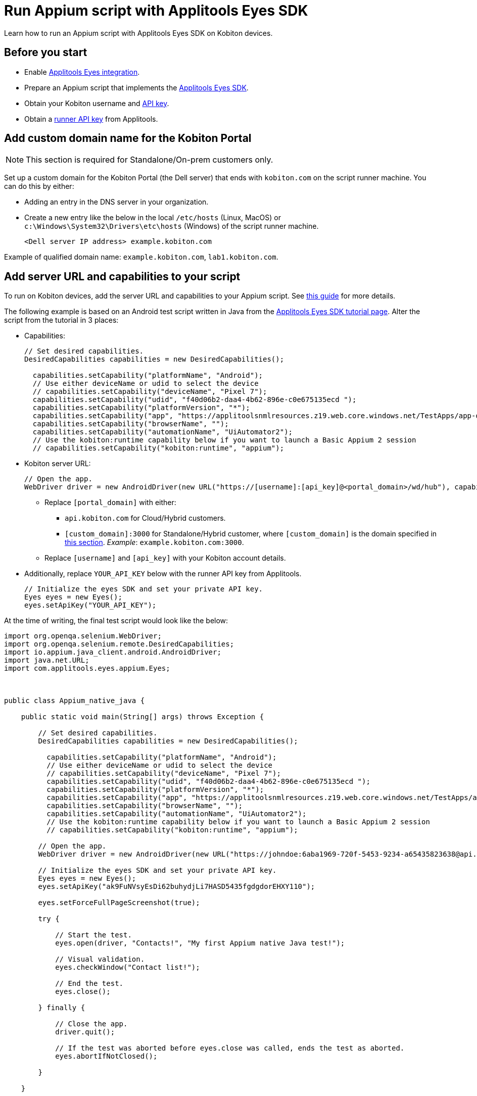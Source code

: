 = Run Appium script with Applitools Eyes SDK
:navtitle: Appium script with Applitools Eyes SDK

Learn how to run an Appium script with Applitools Eyes SDK on Kobiton devices.

== Before you start

* Enable xref:integrations:applitools-eyes/applitools-eyes-integration.adoc[Applitools Eyes integration].
* Prepare an Appium script that implements the link:https://applitools.com/tutorials/guides/getting-started/running-your-first-test#integrate-with-the-eyes-sdk[Applitools Eyes SDK].
* Obtain your Kobiton username and xref:profile:manage-your-api-credentials.adoc#_get_an_api_key[API key].
* Obtain a link:https://help.applitools.com/hc/en-us/articles/360006914732-The-runner-API-key[runner API key] from Applitools.

== Add custom domain name for the Kobiton Portal

[NOTE]
This section is required for Standalone/On-prem customers only.

Set up a custom domain for the Kobiton Portal (the Dell server) that ends with `kobiton.com` on the script runner machine. You can do this by either:

* Adding an entry in the DNS server in your organization.

* Create a new entry like the below in the local `/etc/hosts` (Linux, MacOS) or `c:\Windows\System32\Drivers\etc\hosts` (Windows) of the script runner machine.

+

[source]
<Dell server IP address> example.kobiton.com


Example of qualified domain name: `example.kobiton.com`, `lab1.kobiton.com`.

== Add server URL and capabilities to your script

To run on Kobiton devices, add the server URL and capabilities to your Appium script. See xref:capabilities/auto-generate-capabilities.adoc[this guide] for more details.

The following example is based on an Android test script written in Java from the link:https://applitools.com/tutorials/quickstart/native-mobile/appium/java[Applitools Eyes SDK tutorial page]. Alter the script from the tutorial in 3 places:

*  Capabilities:
+
[source,javascript]
----
// Set desired capabilities.
DesiredCapabilities capabilities = new DesiredCapabilities();

  capabilities.setCapability("platformName", "Android");
  // Use either deviceName or udid to select the device
  // capabilities.setCapability("deviceName", "Pixel 7");
  capabilities.setCapability("udid", "f40d06b2-daa4-4b62-896e-c0e675135ecd ");
  capabilities.setCapability("platformVersion", "*");
  capabilities.setCapability("app", "https://applitoolsnmlresources.z19.web.core.windows.net/TestApps/app-debug.apk");
  capabilities.setCapability("browserName", "");
  capabilities.setCapability("automationName", "UiAutomator2");
  // Use the kobiton:runtime capability below if you want to launch a Basic Appium 2 session
  // capabilities.setCapability("kobiton:runtime", "appium");
----

* Kobiton server URL:
+
[source,javascript]
----
// Open the app.
WebDriver driver = new AndroidDriver(new URL("https://[username]:[api_key]@<portal_domain>/wd/hub"), capabilities);
----
** Replace `[portal_domain]` with either:

*** `api.kobiton.com` for Cloud/Hybrid customers.

*** `[custom_domain]:3000` for Standalone/Hybrid customer, where `[custom_domain]` is the domain specified in xref:#_add_custom_domain_name_for_the_kobiton_portal[this section]. __Example__: `example.kobiton.com:3000`.

** Replace `[username]` and `[api_key]` with your Kobiton account details.

* Additionally, replace `YOUR_API_KEY` below with the runner API key from Applitools.
+
[source,javascript]
----
// Initialize the eyes SDK and set your private API key.
Eyes eyes = new Eyes();
eyes.setApiKey("YOUR_API_KEY");
----

At the time of writing, the final test script would look like the below:
[source,javascript]
----
import org.openqa.selenium.WebDriver;
import org.openqa.selenium.remote.DesiredCapabilities;
import io.appium.java_client.android.AndroidDriver;
import java.net.URL;
import com.applitools.eyes.appium.Eyes;



public class Appium_native_java {

    public static void main(String[] args) throws Exception {

        // Set desired capabilities.
        DesiredCapabilities capabilities = new DesiredCapabilities();

          capabilities.setCapability("platformName", "Android");
          // Use either deviceName or udid to select the device
          // capabilities.setCapability("deviceName", "Pixel 7");
          capabilities.setCapability("udid", "f40d06b2-daa4-4b62-896e-c0e675135ecd ");
          capabilities.setCapability("platformVersion", "*");
          capabilities.setCapability("app", "https://applitoolsnmlresources.z19.web.core.windows.net/TestApps/app-debug.apk");
          capabilities.setCapability("browserName", "");
          capabilities.setCapability("automationName", "UiAutomator2");
          // Use the kobiton:runtime capability below if you want to launch a Basic Appium 2 session
          // capabilities.setCapability("kobiton:runtime", "appium");

        // Open the app.
        WebDriver driver = new AndroidDriver(new URL("https://johndoe:6aba1969-720f-5453-9234-a65435823638@api.kobiton.com/wd/hub"), capabilities);

        // Initialize the eyes SDK and set your private API key.
        Eyes eyes = new Eyes();
        eyes.setApiKey("ak9FuNVsyEsDi62buhydjLi7HASD5435fgdgdorEHXY110");

        eyes.setForceFullPageScreenshot(true);

        try {

            // Start the test.
            eyes.open(driver, "Contacts!", "My first Appium native Java test!");

            // Visual validation.
            eyes.checkWindow("Contact list!");

            // End the test.
            eyes.close();

        } finally {

            // Close the app.
            driver.quit();

            // If the test was aborted before eyes.close was called, ends the test as aborted.
            eyes.abortIfNotClosed();

        }

    }

}
----

Execute the script.

After the script finishes, visit the xref:session-explorer:manage-sessions.adoc[session overview] in the Kobiton Portal to check and review the Applitools Eyes status.

== Limitations

The Eyes status and link to Applitools in Session Explorer are not available for Selenium JavaScript. Visit link:https://eyes.applitools.com/[Applitools Eyes] directly to view the status of these sessions.